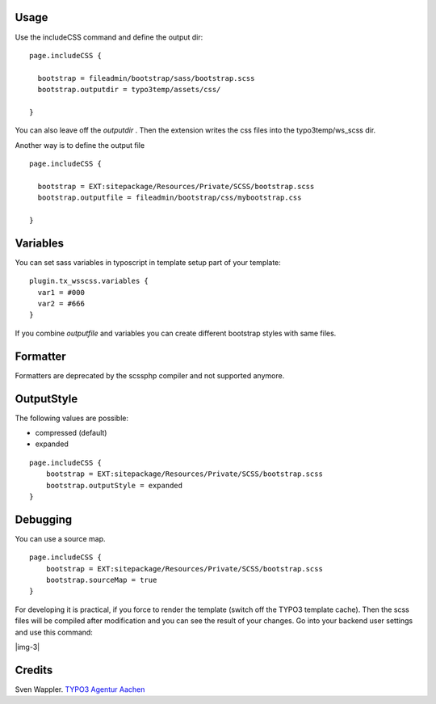 ﻿.. include:: Images.txt

.. ==================================================
.. FOR YOUR INFORMATION
.. --------------------------------------------------
.. -*- coding: utf-8 -*- with BOM.

.. ==================================================
.. DEFINE SOME TEXTROLES
.. --------------------------------------------------
.. role::   underline
.. role::   typoscript(code)
.. role::   ts(typoscript)
   :class:  typoscript
.. role::   php(code)


Usage
-----

Use the includeCSS command and define the output dir:

::

   page.includeCSS {
   
     bootstrap = fileadmin/bootstrap/sass/bootstrap.scss
     bootstrap.outputdir = typo3temp/assets/css/
   
   }

You can also leave off the  *outputdir* . Then the extension writes
the css files into the typo3temp/ws\_scss dir.

Another way is to define the output file

::

   page.includeCSS {

     bootstrap = EXT:sitepackage/Resources/Private/SCSS/bootstrap.scss
     bootstrap.outputfile = fileadmin/bootstrap/css/mybootstrap.css

   }


Variables
---------

You can set sass variables in typoscript in template setup
part of your template:

::

   plugin.tx_wsscss.variables {
     var1 = #000
     var2 = #666
   }

If you combine *outputfile* and variables you can create different bootstrap styles with same files.


Formatter
---------

Formatters are deprecated by the scssphp compiler and not supported anymore.


OutputStyle
-----------

The following values are possible:

- compressed (default)
- expanded


::

   page.includeCSS {
       bootstrap = EXT:sitepackage/Resources/Private/SCSS/bootstrap.scss
       bootstrap.outputStyle = expanded
   }


Debugging
---------

You can use a source map.

::

   page.includeCSS {
       bootstrap = EXT:sitepackage/Resources/Private/SCSS/bootstrap.scss
       bootstrap.sourceMap = true
   }


For developing it is practical, if you force to render the template
(switch off the TYPO3 template cache). Then the scss files will be
compiled after modification and you can see the result of your
changes. Go into your backend user settings and use this command:

|img-3|


Credits
-------

Sven Wappler. `TYPO3 Agentur Aachen <https://wappler.systems/>`_



